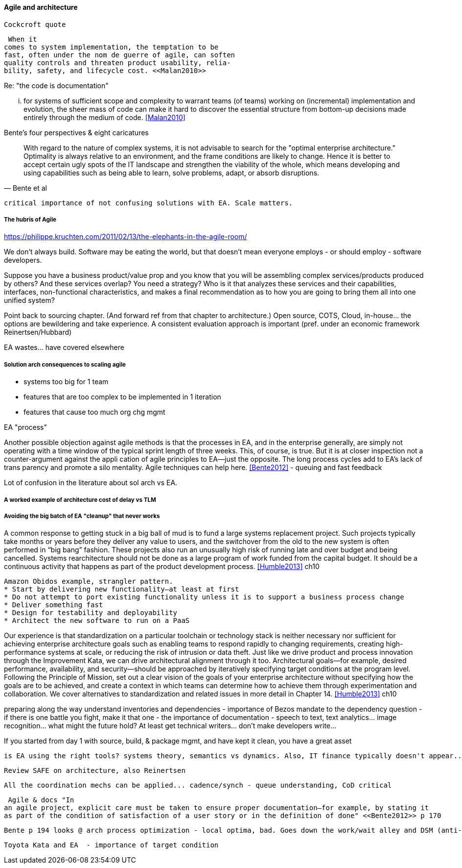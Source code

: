 ==== Agile and architecture

  Cockcroft quote


  When it
 comes to system implementation, the temptation to be
 fast, often under the nom de guerre of agile, can soften
 quality controls and threaten product usability, relia-
 bility, safety, and lifecycle cost. <<Malan2010>>


Re: "the code is documentation"

... for systems of sufficient scope and complexity
to warrant teams (of teams) working on (incremental)
implementation and evolution, the sheer mass of code
can make it hard to discover the essential structure from
bottom-up decisions made entirely through the medium
of code. <<Malan2010>>

Bente's four perspectives & eight caricatures

[quote, Bente et al]
With regard to the nature of complex systems, it is not advisable to search for the "optimal enterprise architecture." Optimality is always relative to an environment, and the frame conditions are likely to change. Hence it is better to accept certain ugly spots of the IT landscape and strengthen the viability of the whole, which means developing and using capabilities such as being able to learn, solve problems, adapt, or absorb disruptions.

 critical importance of not confusing solutions with EA. Scale matters.

===== The hubris of Agile

https://philippe.kruchten.com/2011/02/13/the-elephants-in-the-agile-room/

We don't always build. Software may be eating the world, but that doesn't mean everyone employs - or should employ - software developers.

Suppose you have a business product/value prop and you know that you will be assembling complex services/products produced by others? And these services overlap? You need a strategy? Who is it that analyzes these services and their capabilities, interfaces, non-functional characteristics, and makes a final recommendation as to how you are going to bring them all into one unified system?

Point back to sourcing chapter. (And forward ref from that chapter to architecture.) Open source, COTS, Cloud, in-house... the options are bewildering and take experience. A consistent evaluation approach is important (pref. under an economic framework Reinertsen/Hubbard)

EA wastes... have covered elsewhere

===== Solution arch consequences to scaling agile
* systems too big for 1 team
* features that are too complex to be implemented in 1 iteration
* features that cause too much org chg mgmt

EA "process"

Another possible objection against agile methods is that the processes in EA, and in the
enterprise generally, are simply not operating with a time window of the typical sprint length of three
weeks. This, of course, is true. But it is at closer inspection not a counter-argument against the appli
cation of agile principles to EA—just the opposite. The long process cycles add to EA's lack of trans
parency and promote a silo mentality. Agile techniques can help here. <<Bente2012>> - queuing and fast feedback

Lot of confusion in the literature about sol arch vs EA.

===== A worked example of architecture cost of delay vs TLM


===== Avoiding the big batch of EA "cleanup" that never works

A common response to getting stuck in a big ball of mud is to fund a large systems replacement project. Such projects typically take months or years before they deliver any value to users, and the switchover from the old to the new system is often performed in “big bang” fashion. These projects also run an unusually high risk of running late and over budget and being cancelled. Systems rearchitecture should not be done as a large program of work funded from the capital budget. It should be a continuous activity that happens as part of the product development process. <<Humble2013>> ch10

 Amazon Obidos example, strangler pattern.
 * Start by delivering new functionality—at least at first
 * Do not attempt to port existing functionality unless it is to support a business process change
 * Deliver something fast
 * Design for testability and deployability
 * Architect the new software to run on a PaaS

Our experience is that standardization on a particular toolchain or technology stack is neither necessary nor sufficient for achieving enterprise architecture goals such as enabling teams to respond rapidly to changing requirements, creating high-performance systems at scale, or reducing the risk of intrusion or data theft. Just like we drive product and process innovation through the Improvement Kata, we can drive architectural alignment through it too. Architectural goals—for example, desired performance, availability, and security—should be approached by iteratively specifying target conditions at the program level. Following the Principle of Mission, set out a clear vision of the goals of your enterprise architecture without specifying how the goals are to be achieved, and create a context in which teams can determine how to achieve them through experimentation and collaboration. We cover alternatives to standardization and related issues in more detail in Chapter 14. <<Humble2013>> ch10


preparing along the way
understand inventories and dependencies - importance of Bezos mandate to the dependency question - if there is one battle you fight, make it that one -
the importance of documentation - speech to text, text analytics... image recognition... what might the future hold? At least get technical writers... don't make developers write...

If you started from day 1 with source, build, & package mgmt, and have kept it clean, you have a great asset

 is EA using the right tools? systems theory, semantics vs dynamics. Also, IT finance typically doesn't appear...

 Review SAFE on architecture, also Reinertsen

 All the coordination mechs can be applied... cadence/synch - queue understanding, CoD critical

 Agile & docs "In
an agile project, explicit care must be taken to ensure proper documentation—for example, by stating it
as part of the condition of satisfaction of a user story or in the definition of done" <<Bente2012>> p 170

 Bente p 194 looks @ arch process optimization - local optima, bad. Goes down the work/wait alley and DSM (anti-rework). Limitations.

 Toyota Kata and EA  - importance of target condition

